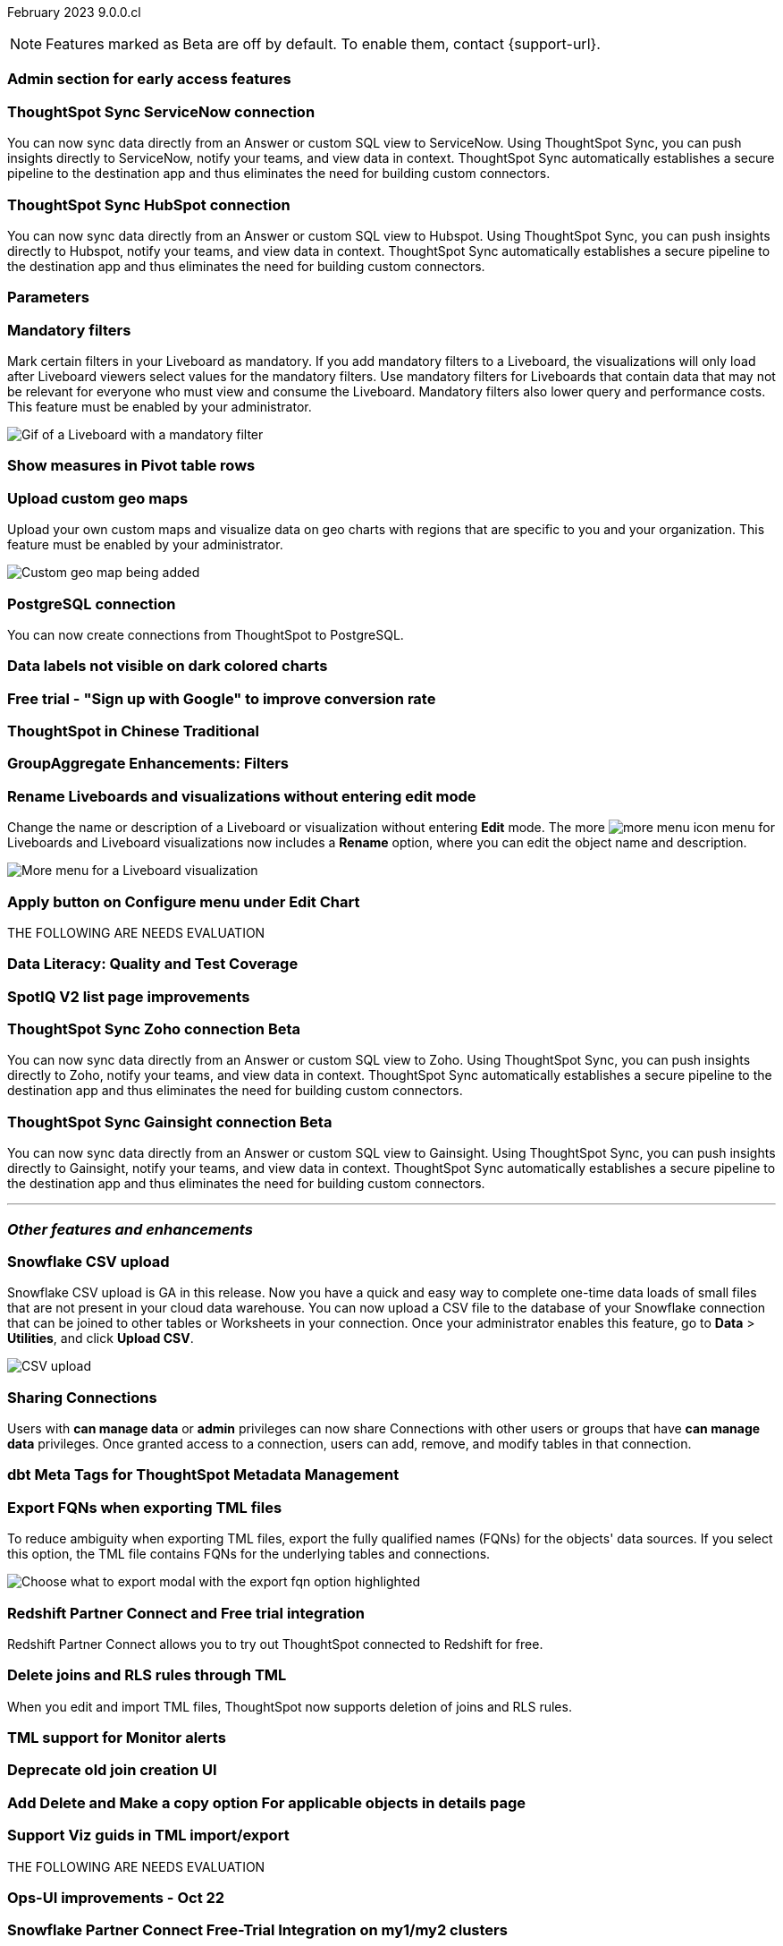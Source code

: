 ifndef::pendo-links[]
February 2023 [label label-dep]#9.0.0.cl#
endif::[]
ifdef::pendo-links[]
[month-year-whats-new]#February 2023#
[label label-dep-whats-new]#9.0.0.cl#
endif::[]

ifndef::free-trial-feature[]
NOTE: Features marked as [.badge.badge-update-note]#Beta# are off by default. To enable them, contact {support-url}.
endif::free-trial-feature[]

[#primary-9-0-0-cl]

[#9-0-0-cl-early-access]
[discrete]
=== Admin section for early access features

// Mark or Teresa

[#9-0-0-cl-sync-servicenow]
[discrete]
=== ThoughtSpot Sync ServiceNow connection
// Naomi

You can now sync data directly from an Answer or custom SQL view to ServiceNow. Using ThoughtSpot Sync, you can push insights directly to ServiceNow, notify your teams, and view data in context. ThoughtSpot Sync automatically establishes a secure pipeline to the destination app and thus eliminates the need for building custom connectors.

[#9-0-0-cl-sync-hubspot]
[discrete]
=== ThoughtSpot Sync HubSpot connection
// Naomi

You can now sync data directly from an Answer or custom SQL view to Hubspot. Using ThoughtSpot Sync, you can push insights directly to Hubspot, notify your teams, and view data in context. ThoughtSpot Sync automatically establishes a secure pipeline to the destination app and thus eliminates the need for building custom connectors.

[#9-0-0-cl-parameters]
[discrete]
=== Parameters

// Teresa

[#9-0-0-cl-mandatory-filters]
[discrete]
=== Mandatory filters

Mark certain filters in your Liveboard as mandatory. If you add mandatory filters to a Liveboard, the visualizations will only load after Liveboard viewers select values for the mandatory filters. Use mandatory filters for Liveboards that contain data that may not be relevant for everyone who must view and consume the Liveboard. Mandatory filters also lower query and performance costs. This feature must be enabled by your administrator.

image::liveboard-filters-mandatory.gif[Gif of a Liveboard with a mandatory filter]

[#9-0-0-cl-pivot-measures]
[discrete]
=== Show measures in Pivot table rows

// Teresa

[#9-0-0-cl-custom-map]
[discrete]
=== Upload custom geo maps

Upload your own custom maps and visualize data on geo charts with regions that are specific to you and your organization. This feature must be enabled by your administrator.

image::custom-map-example.png[Custom geo map being added]

// I want a 'before and after' with an image of a TS search but that is in progress

[#9-0-0-cl-postgresql]
[discrete]
=== PostgreSQL connection

You can now create connections from ThoughtSpot to PostgreSQL.

[#9-0-0-cl-labels]
[discrete]
=== Data labels not visible on dark colored charts

// Yochana. early access

[#9-0-0-cl-google-signup]
[discrete]
=== Free trial - "Sign up with Google" to improve conversion rate

// Naomi. Free trial only

[#9-0-0-cl-chinese-traditional]
[discrete]
=== ThoughtSpot in Chinese Traditional

// Yochana. we already have a what's new for this in 8.8.1

[#9-0-0-cl-group-aggregate]
[discrete]
=== GroupAggregate Enhancements: Filters

// Naomi


[#9-0-0-cl-rename]
[discrete]
=== Rename Liveboards and visualizations without entering edit mode

Change the name or description of a Liveboard or visualization without entering *Edit* mode. The more image:icon-more-10px.png[more menu icon] menu for Liveboards and Liveboard visualizations now includes a *Rename* option, where you can edit the object name and description.

image::liveboard-viz-rename.png[More menu for a Liveboard visualization, with Rename highlighted]

[#9-0-0-cl-chart-config-apply]
[discrete]
=== Apply button on Configure menu under Edit Chart

// Yochana

THE FOLLOWING ARE NEEDS EVALUATION

[#9-0-0-cl-data-literacy]
[discrete]
=== Data Literacy: Quality and Test Coverage

// Mark. beta/early access

[#9-0-0-cl-spotiq]
[discrete]
=== SpotIQ V2 list page improvements

// Yochana

ifndef::free-trial-feature[]
ifdef::pendo-links[]
[#9-0-0-cl-zoho-sync]
[discrete]
=== ThoughtSpot Sync Zoho connection [.badge.badge-beta-whats-new]#Beta#
endif::[]
ifndef::pendo-links[]
[#9-0-0-cl-zoho-sync]
[discrete]
=== ThoughtSpot Sync Zoho connection [.badge.badge-beta]#Beta#
endif::[]

// Naomi

You can now sync data directly from an Answer or custom SQL view to Zoho. Using ThoughtSpot Sync, you can push insights directly to Zoho, notify your teams, and view data in context. ThoughtSpot Sync automatically establishes a secure pipeline to the destination app and thus eliminates the need for building custom connectors.


endif::free-trial-feature[]

ifndef::free-trial-feature[]
ifdef::pendo-links[]
[#9-0-0-cl-gainsight-sync]
[discrete]
=== ThoughtSpot Sync Gainsight connection [.badge.badge-beta-whats-new]#Beta#
endif::[]
ifndef::pendo-links[]
[#9-0-0-cl-gainsight-sync]
[discrete]
=== ThoughtSpot Sync Gainsight connection [.badge.badge-beta]#Beta#
endif::[]
// Naomi

You can now sync data directly from an Answer or custom SQL view to Gainsight. Using ThoughtSpot Sync, you can push insights directly to Gainsight, notify your teams, and view data in context. ThoughtSpot Sync automatically establishes a secure pipeline to the destination app and thus eliminates the need for building custom connectors.


endif::free-trial-feature[]

'''
[#secondary-9-0-0-cl]
[discrete]
=== _Other features and enhancements_

[#9-0-0-cl-snowflake-csv]
[discrete]
=== Snowflake CSV upload

Snowflake CSV upload is GA in this release. Now you have a quick and easy way to complete one-time data loads of small files that are not present in your cloud data warehouse. You can now upload a CSV file to the database of your Snowflake connection that can be joined to other tables or Worksheets in your connection. Once your administrator enables this feature, go to *Data* > *Utilities*, and click *Upload CSV*.

image::csv-upload-app.png[CSV upload]

[#9-0-0-cl-connection-share]
[discrete]
=== Sharing Connections

// Naomi

Users with *can manage data* or *admin* privileges can now share Connections with other users or groups that have *can manage data* privileges. Once granted access to a connection, users can add, remove, and modify tables in that connection.

[#9-0-0-cl-dbt-meta]
[discrete]
=== dbt Meta Tags for ThoughtSpot Metadata Management

// Teresa

[#9-0-0-cl-fqn]
[discrete]
=== Export FQNs when exporting TML files

To reduce ambiguity when exporting TML files, export the fully qualified names (FQNs) for the objects' data sources. If you select this option, the TML file contains FQNs for the underlying tables and connections.

image::tml-export-fqn.png[Choose what to export modal with the export fqn option highlighted]


[#9-0-0-cl-redshift]
[discrete]
=== Redshift Partner Connect and Free trial integration

// Naomi

Redshift Partner Connect allows you to try out ThoughtSpot connected to Redshift for free.

[#9-0-0-cl-joins-rls]
[discrete]
=== Delete joins and RLS rules through TML

When you edit and import TML files, ThoughtSpot now supports deletion of joins and RLS rules.

[#9-0-0-cl-tml-monitor]
[discrete]
=== TML support for Monitor alerts

// Teresa

[#9-0-0-cl-join-creation]
[discrete]
=== Deprecate old join creation UI

// Yochana. may not need what's new

[#9-0-0-cl-detail-options]
[discrete]
=== Add Delete and Make a copy option For applicable objects in details page

// Yochana

[#9-0-0-cl-tml-guids]
[discrete]
=== Support Viz guids in TML import/export

// Teresa

THE FOLLOWING ARE NEEDS EVALUATION

[#9-0-0-cl-ops-ui]
[discrete]
=== Ops-UI improvements - Oct 22

// Teresa

[#9-0-0-cl-snowflake]
[discrete]
=== Snowflake Partner Connect Free-Trial Integration on my1/my2 clusters

// Naomi

ifndef::free-trial-feature[]
[discrete]
=== ThoughtSpot Everywhere

For new features and enhancements introduced in this release of ThoughtSpot Everywhere, see https://developers.thoughtspot.com/docs/?pageid=whats-new[ThoughtSpot Developer Documentation^].
endif::[]
